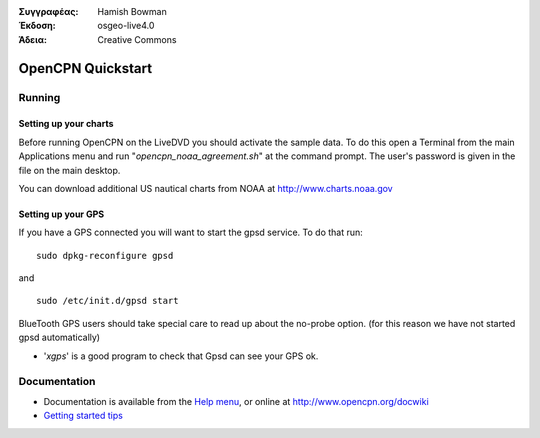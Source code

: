 :Συγγραφέας: Hamish Bowman
:Έκδοση: osgeo-live4.0
:Άδεια: Creative Commons

.. _opencpn-quickstart:
 
.. image:: images/project_logos/logo-opencpn.png
  :scale: 75 %
  :alt: project logo
  :align: right
  :target: http://www.opencpn.org

********************
OpenCPN Quickstart 
********************

Running
=======

Setting up your charts
~~~~~~~~~~~~~~~~~~~~~~
Before running OpenCPN on the LiveDVD you should activate the sample data.
To do this open a Terminal from the main Applications menu and run
"`opencpn_noaa_agreement.sh`" at the command prompt. The user's
password is given in the file on the main desktop.

You can download additional US nautical charts from NOAA
at http://www.charts.noaa.gov


Setting up your GPS
~~~~~~~~~~~~~~~~~~~
If you have a GPS connected you will want to start the gpsd service.
To do that run:

::

  sudo dpkg-reconfigure gpsd

and

::

  sudo /etc/init.d/gpsd start

BlueTooth GPS users should take special care to read up about the no-probe
option. (for this reason we have not started gpsd automatically)


* '`xgps`' is a good program to check that Gpsd can see your GPS ok.


Documentation
=============

* Documentation is available from
  the `Help menu <file:///usr/local/share/opencpn/doc/help_en_US.html>`_, or
  online at http://www.opencpn.org/docwiki

*  `Getting started tips <file:///usr/local/share/opencpn/doc/tips.html>`_
